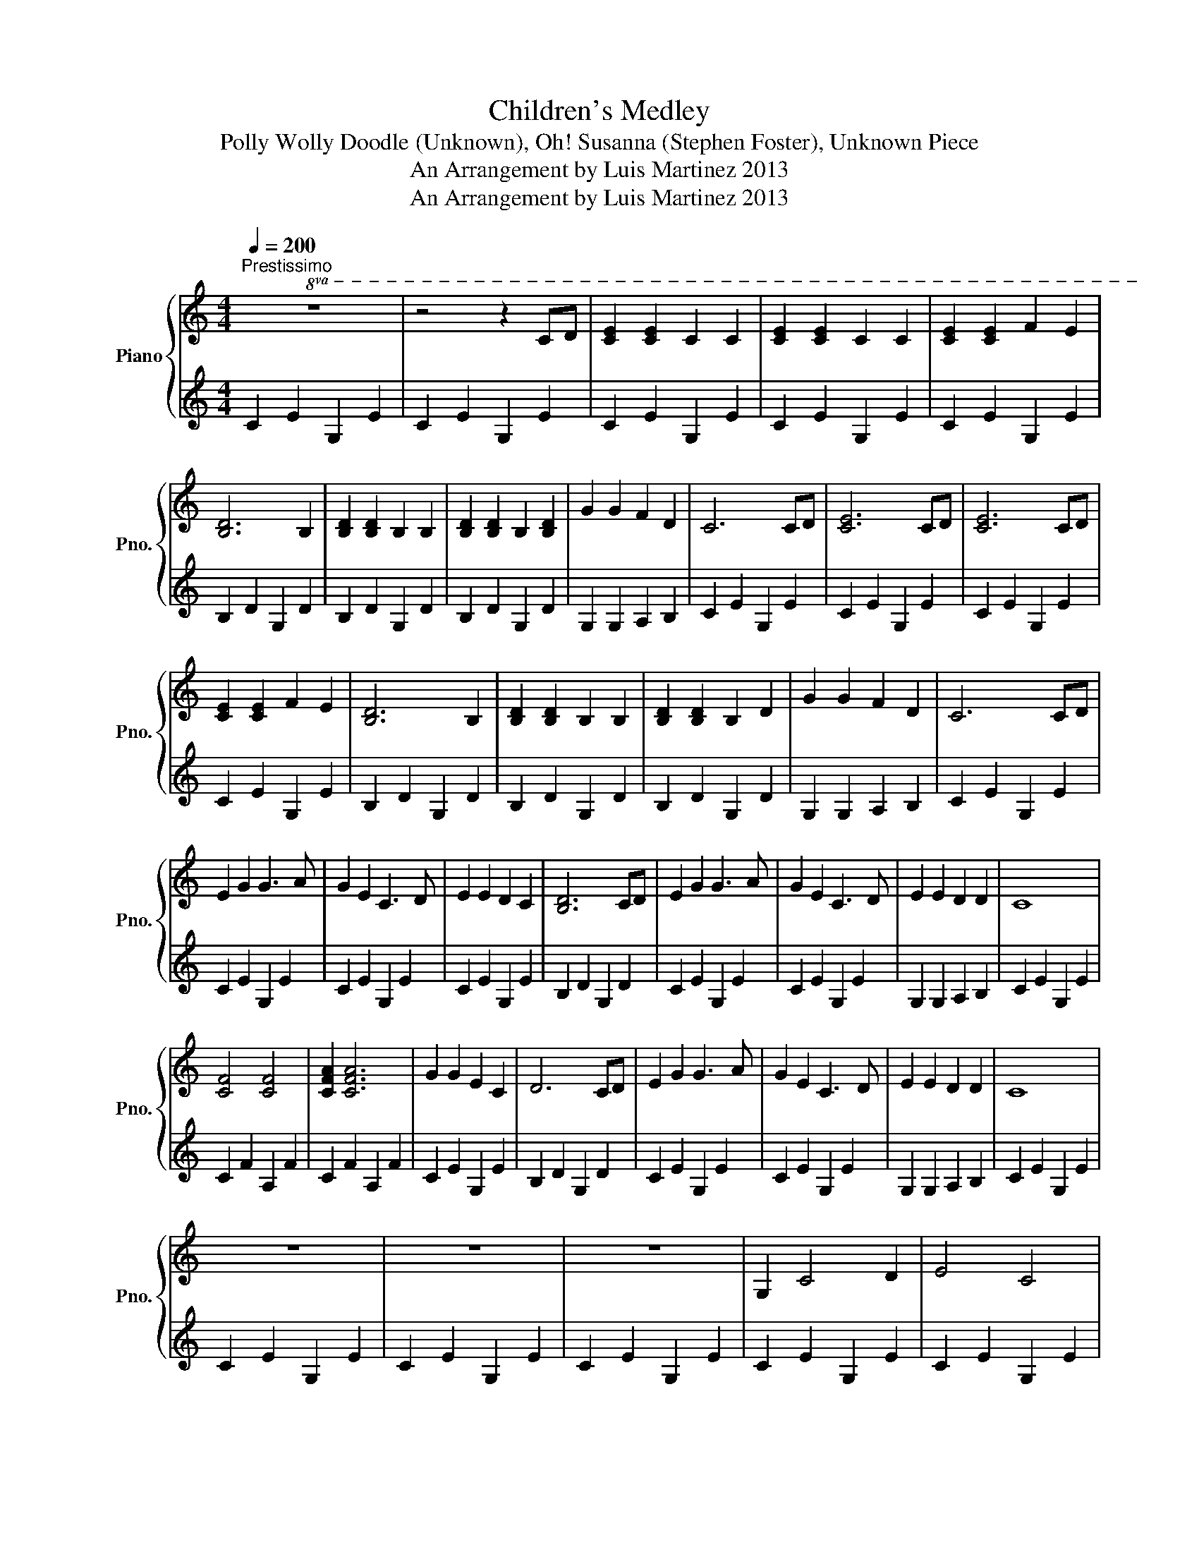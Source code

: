 X:1
T:Children's Medley
T:Polly Wolly Doodle (Unknown), Oh! Susanna (Stephen Foster), Unknown Piece
T:An Arrangement by Luis Martinez 2013
T:An Arrangement by Luis Martinez 2013
Z:An Arrangement by Luis Martinez 2013
%%score { 1 | 2 }
L:1/8
Q:1/4=200
M:4/4
K:C
V:1 treble nm="Piano" snm="Pno."
V:2 treble 
V:1
"^Prestissimo"!8va(! z8 | z4 z2 cd | [ce]2 [ce]2 c2 c2 | [ce]2 [ce]2 c2 c2 | [ce]2 [ce]2 f2 e2 | %5
 [Bd]6 B2 | [Bd]2 [Bd]2 B2 B2 | [Bd]2 [Bd]2 B2 [Bd]2 | g2 g2 f2 d2 | c6 cd | [ce]6 cd | [ce]6 cd | %12
 [ce]2 [ce]2 f2 e2 | [Bd]6 B2 | [Bd]2 [Bd]2 B2 B2 | [Bd]2 [Bd]2 B2 d2 | g2 g2 f2 d2 | c6 cd | %18
 e2 g2 g3 a | g2 e2 c3 d | e2 e2 d2 c2 | [Bd]6 cd | e2 g2 g3 a | g2 e2 c3 d | e2 e2 d2 d2 | c8 | %26
 [cf]4 [cf]4 | [cfa]2 [cfa]6 | g2 g2 e2 c2 | d6 cd | e2 g2 g3 a | g2 e2 c3 d | e2 e2 d2 d2 | c8 | %34
 z8 | z8 | z8 | G2 c4 d2 | e4 c4 | A2 c4 A2 | G8 | z2 G4 c2 | e4 c4 | g8 | e8 | G2 c4 d2 | e4 c4 | %47
 z2 A2 c2 A2 | G8 | g2 e4 g2 | f2 d4 e2 | [Gc]8 | z4 B3 c | d8 | z2 G2 c2 d2 | [Gce]8 | %56
 z2 c2 e2 g2 | a4 g4 | f4 d4 | [Bdg]8 | z2 f2 e2 d2 | [Gc]8 | z2 A2 G2 A2 | [Gc]8 | z4 z2 cd | %65
 [ce]2 [ce]2 [ce]2 [ce]2 | [eg]2 e2 d2 c2 | [GBd]8 | z4 z2 ef |: [eg]2 [eg]2 [eg]2 [eg]2 | %70
 g2 e2 d2 c2 | A2 c2 c2 c2 | d2 c2 B2 A2 | G2 e6 | G2 d6 |1 c8 | z4 z2 ef :|2 c8 || %78
 z4!8va)! !>![cegc']4 |] %79
V:2
 C2 E2 G,2 E2 | C2 E2 G,2 E2 | C2 E2 G,2 E2 | C2 E2 G,2 E2 | C2 E2 G,2 E2 | B,2 D2 G,2 D2 | %6
 B,2 D2 G,2 D2 | B,2 D2 G,2 D2 | G,2 G,2 A,2 B,2 | C2 E2 G,2 E2 | C2 E2 G,2 E2 | C2 E2 G,2 E2 | %12
 C2 E2 G,2 E2 | B,2 D2 G,2 D2 | B,2 D2 G,2 D2 | B,2 D2 G,2 D2 | G,2 G,2 A,2 B,2 | C2 E2 G,2 E2 | %18
 C2 E2 G,2 E2 | C2 E2 G,2 E2 | C2 E2 G,2 E2 | B,2 D2 G,2 D2 | C2 E2 G,2 E2 | C2 E2 G,2 E2 | %24
 G,2 G,2 A,2 B,2 | C2 E2 G,2 E2 | C2 F2 A,2 F2 | C2 F2 A,2 F2 | C2 E2 G,2 E2 | B,2 D2 G,2 D2 | %30
 C2 E2 G,2 E2 | C2 E2 G,2 E2 | G,2 G,2 A,2 B,2 | C2 E2 G,2 E2 | C2 E2 G,2 E2 | C2 E2 G,2 E2 | %36
 C2 E2 G,2 E2 | C2 E2 G,2 E2 | C2 E2 G,2 E2 | C2 F2 A,2 F2 | C2 E2 G,2 E2 | [CE]2 E2 G,2 E2 | %42
 C2 E2 G,2 E2 | C2 E2 G,2 E2 | C2 E2 G,2 E2 | C2 E2 G,2 E2 | C2 E2 G,2 E2 | C2 F2 A,2 F2 | %48
 C2 E2 G,2 E2 | C2 E2 G,2 E2 | B,2 D2 G,2 D2 | C2 E2 G,2 E2 | C2 E2 G,2 E2 | B,2 D2 G,2 D2 | %54
 B,2 D2 G,2 D2 | C2 E2 G,2 E2 | C2 E2 G,2 E2 | C2 F2 A,2 F2 | C2 F2 A,2 F2 | B,2 D2 G,2 D2 | %60
 B,2 D2 G,2 D2 | C2 E2 G,2 E2 | C2 E2 G,2 E2 | C2 E2 G,2 E2 | C2 E2 G,2 E2 | C2 E2 G,2 E2 | %66
 C2 E2 G,2 E2 | B,2 D2 G,2 D2 | B,2 D2 G,2 D2 |: C2 E2 G,2 E2 | C2 E2 G,2 E2 | C2 F2 A,2 F2 | %72
 C2 F2 A,2 F2 | C2 E2 G,2 E2 | B,2 D2 G,2 D2 |1 C2 E2 G,2 E2 | C2 E2 G,2 E2 :|2 [CEG]3 A G2 E2 || %78
 C4 !>![CEG]4 |] %79

